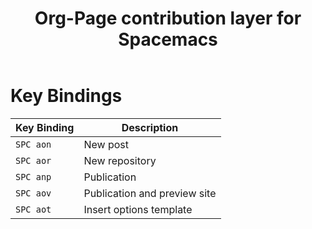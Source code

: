 #+TITLE: Org-Page contribution layer for Spacemacs

* Key Bindings
| Key Binding | Description                  |
|-------------+------------------------------|
| ~SPC aon~   | New post                     |
| ~SPC aor~   | New repository               |
| ~SPC anp~   | Publication                  |
| ~SPC aov~   | Publication and preview site |
| ~SPC aot~   | Insert options template      |
